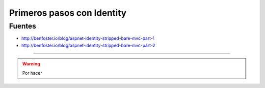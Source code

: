 .. _reference-programacion-csharp-identity-primeros_pasos_identity:

###########################
Primeros pasos con Identity
###########################

Fuentes
*******

* http://benfoster.io/blog/aspnet-identity-stripped-bare-mvc-part-1
* http://benfoster.io/blog/aspnet-identity-stripped-bare-mvc-part-2

--------

.. warning::
    Por hacer
